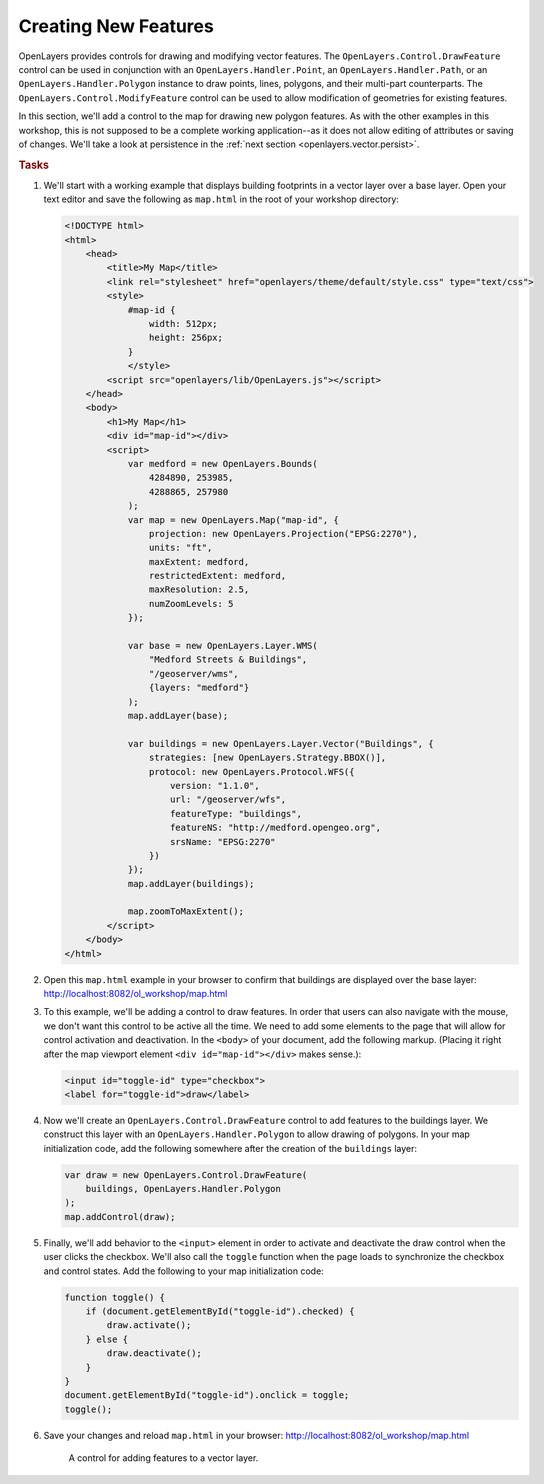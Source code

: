 .. _openlayers.vector.draw:

Creating New Features
=====================

OpenLayers provides controls for drawing and modifying vector features. The ``OpenLayers.Control.DrawFeature`` control can be used in conjunction with an ``OpenLayers.Handler.Point``, an ``OpenLayers.Handler.Path``, or an ``OpenLayers.Handler.Polygon`` instance to draw points, lines, polygons, and their multi-part counterparts. The ``OpenLayers.Control.ModifyFeature`` control can be used to allow modification of geometries for existing features.

In this section, we'll add a control to the map for drawing new polygon features. As with the other examples in this workshop, this is not supposed to be a complete working application--as it does not allow editing of attributes or saving of changes. We'll take a look at persistence in the :ref:`next section <openlayers.vector.persist>`.

.. rubric:: Tasks

#.  We'll start with a working example that displays building footprints in a vector layer over a base layer.  Open your text editor and save the following as ``map.html`` in the root of your workshop directory:

    .. _openlayers.vector.draw.example:

    .. code-block:: html

        <!DOCTYPE html>
        <html>
            <head>
                <title>My Map</title>
                <link rel="stylesheet" href="openlayers/theme/default/style.css" type="text/css">
                <style>
                    #map-id {
                        width: 512px;
                        height: 256px;
                    }
                    </style>
                <script src="openlayers/lib/OpenLayers.js"></script>
            </head>
            <body>
                <h1>My Map</h1>
                <div id="map-id"></div>
                <script>
                    var medford = new OpenLayers.Bounds(
                        4284890, 253985,
                        4288865, 257980
                    );
                    var map = new OpenLayers.Map("map-id", {
                        projection: new OpenLayers.Projection("EPSG:2270"),
                        units: "ft",
                        maxExtent: medford,
                        restrictedExtent: medford,
                        maxResolution: 2.5,
                        numZoomLevels: 5
                    });

                    var base = new OpenLayers.Layer.WMS(
                        "Medford Streets & Buildings",
                        "/geoserver/wms",
                        {layers: "medford"}
                    );
                    map.addLayer(base);

                    var buildings = new OpenLayers.Layer.Vector("Buildings", {
                        strategies: [new OpenLayers.Strategy.BBOX()],
                        protocol: new OpenLayers.Protocol.WFS({
                            version: "1.1.0",
                            url: "/geoserver/wfs",
                            featureType: "buildings",
                            featureNS: "http://medford.opengeo.org",
                            srsName: "EPSG:2270"
                        })
                    });
                    map.addLayer(buildings);

                    map.zoomToMaxExtent();
                </script>
            </body>
        </html>

#.  Open this ``map.html`` example in your browser to confirm that buildings are displayed over the base layer:  http://localhost:8082/ol_workshop/map.html

#.  To this example, we'll be adding a control to draw features.  In order that users can also navigate with the mouse, we don't want this control to be active all the time.  We need to add some elements to the page that will allow for control activation and deactivation.  In the ``<body>`` of your document, add the following markup.  (Placing it right after the map viewport element ``<div id="map-id"></div>`` makes sense.):

    .. code-block:: html

        <input id="toggle-id" type="checkbox">
        <label for="toggle-id">draw</label>

#.  Now we'll create an ``OpenLayers.Control.DrawFeature`` control to add features to the buildings layer.  We construct this layer with an ``OpenLayers.Handler.Polygon`` to allow drawing of polygons.  In your map initialization code, add the following somewhere after the creation of the ``buildings`` layer:

    .. code-block:: javascript

        var draw = new OpenLayers.Control.DrawFeature(
            buildings, OpenLayers.Handler.Polygon
        );
        map.addControl(draw);

#.  Finally, we'll add behavior to the ``<input>`` element in order to activate and deactivate the draw control when the user clicks the checkbox.  We'll also call the ``toggle`` function when the page loads to synchronize the checkbox and control states.  Add the following to your map initialization code:

    .. code-block:: javascript

        function toggle() {
            if (document.getElementById("toggle-id").checked) {
                draw.activate();
            } else {
                draw.deactivate();
            }
        }
        document.getElementById("toggle-id").onclick = toggle;
        toggle();

#.  Save your changes and reload ``map.html`` in your browser: http://localhost:8082/ol_workshop/map.html


    .. figure:: draw1.png

        A control for adding features to a vector layer.
